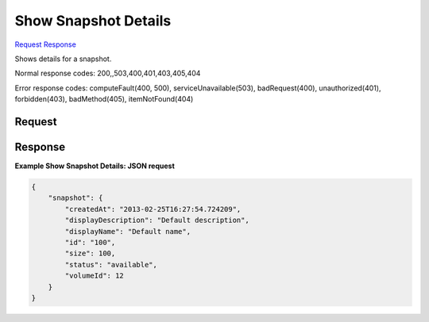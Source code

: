 
Show Snapshot Details
=====================

`Request <GET_show_snapshot_details_v2.1_tenant_id_os-snapshots_snapshot_id_.rst#request>`__
`Response <GET_show_snapshot_details_v2.1_tenant_id_os-snapshots_snapshot_id_.rst#response>`__

.. rest_method:: GET /v2.1/{tenant_id}/os-snapshots/{snapshot_id}

Shows details for a snapshot.



Normal response codes: 200,,503,400,401,403,405,404

Error response codes: computeFault(400, 500), serviceUnavailable(503), badRequest(400),
unauthorized(401), forbidden(403), badMethod(405), itemNotFound(404)

Request
^^^^^^^

.. rest_parameters:: parameters.yaml

	- tenant_id: tenant_id
	- snapshot_id: snapshot_id







Response
^^^^^^^^





**Example Show Snapshot Details: JSON request**


.. code::

    {
        "snapshot": {
            "createdAt": "2013-02-25T16:27:54.724209",
            "displayDescription": "Default description",
            "displayName": "Default name",
            "id": "100",
            "size": 100,
            "status": "available",
            "volumeId": 12
        }
    }
    

